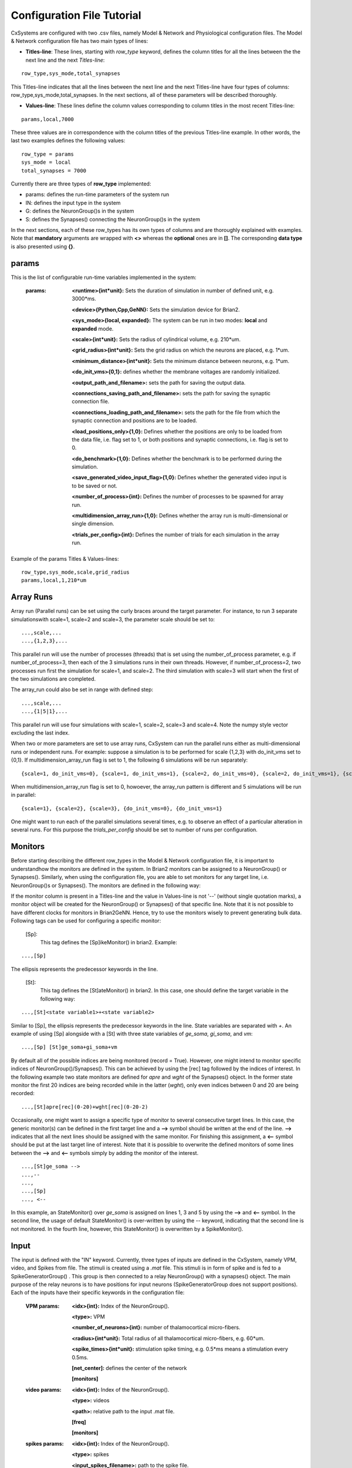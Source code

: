 ﻿.. _config_file:

Configuration File Tutorial
===========================


CxSystems are configured with two .csv files, namely Model & Network and Physiological configuration files.
The Model & Network configuration file has two main types of lines:

* **Titles-line**: These lines, starting with *row_type* keyword, defines the column titles for all the lines between the the next line and the next *Titles-line*:

::

	row_type,sys_mode,total_synapses

This Titles-line indicates that all the lines between the next line and the next Titles-line have four types of columns:  row_type,sys_mode,\
total_synapses. In the next sections, all of these parameters will be described thoroughly. 

* **Values-line**: These lines define the column values corresponding to column titles in the most recent Titles-line:

::

	params,local,7000

These three values are in correspondence with the column titles of the previous Titles-line example. In other words, the last two examples defines \
the following values:

::

	row_type = params 
	sys_mode = local
	total_synapses = 7000

Currently there are three types of **row_type** implemented: 

* params: defines the run-time parameters of the system run 
* IN: defines the input type in the system
* G: defines the NeuronGroup()s in the system
* S: defines the Synapses() connecting the NeuronGroup()s in the system

In the next sections, each of these row_types has its own types of columns and are thoroughly explained with examples. Note that **mandatory** \
arguments are wrapped with **<>** whereas the **optional** ones are in **[]**. The corresponding **data type** is also presented using **{}**.

params
-------------------

This is the list of configurable run-time variables implemented in the system:

	:params:  **<runtime>{int*unit}:** Sets the duration of simulation in number of defined unit, e.g. 3000*ms.

		**<device>{Python,Cpp,GeNN}:** Sets the simulation device for Brian2.

		**<sys_mode>{local, expanded}:** The system can be run in two modes: **local** and **expanded** mode.

		**<scale>{int*unit}:** Sets the radius of cylindrical volume, e.g. 210*um.

		**<grid_radius>{int*unit}:** Sets the grid radius on which the neurons are placed, e.g. 1*um.

		**<minimum_distance>{int*unit}:** Sets the minimum distance between neurons, e.g. 1*um.

		**<do_init_vms>{0,1}:** defines whether the membrane voltages are randomly initialized.

		**<output_path_and_filename>:** sets the path for saving the output data.

		**<connections_saving_path_and_filename>:** sets the path for saving the synaptic connection file.

		**<connections_loading_path_and_filename>:** sets the path for the file from which the synaptic connection and positions are to be loaded.

		**<load_positions_only>{1,0}:** Defines whether the positions are only to be loaded from the data file, i.e. flag set to 1, or both positions and synaptic connections, i.e. flag is set to 0.

		**<do_benchmark>{1,0}:** Defines whether the benchmark is to be performed during the simulation.

		**<save_generated_video_input_flag>{1,0}:** Defines whether the generated video input is to be saved or not.

		**<number_of_process>{int}:** Defines the number of processes to be spawned for array run.

		**<multidimension_array_run>{1,0}:** Defines whether the array run is multi-dimensional or single dimension.

		**<trials_per_config>{int}:** Defines the number of trials for each simulation in the array run.


Example of the params Titles & Values-lines: 

::

	row_type,sys_mode,scale,grid_radius
	params,local,1,210*um

Array Runs
--------------
Array run (Parallel runs) can be set using the curly braces around the target parameter. For instance, to run 3 separate simulations\
with scale=1, scale=2 and scale=3, the parameter scale should be set to:

::

	...,scale,...
	...,{1,2,3},...

This parallel run will use the number of processes (threads) that is set using the number_of_process parameter, e.g. if number_of_process=3, \
then each of the 3 simulations runs in their own threads. However, if number_of_process=2, two processes run first the \
simulation for scale=1, and scale=2. The third simulation with scale=3 will start when the first of the two simulations are completed.

The array_run could also be set in range with defined step:

::

	...,scale,...
	...,{1|5|1},...

This parallel run will use four simulations with scale=1, scale=2, scale=3 and scale=4. Note the numpy style vector excluding the last index.

When two or more parameters are set to use array runs, CxSystem can run the parallel runs either as multi-dimensional runs \
or independent runs. For example: suppose a simulation is to be performed for scale {1,2,3} with do_init_vms set to {0,1}. \
If multidimension_array_run flag is set to 1, the following 6 simulations will be run separately:

::

	{scale=1, do_init_vms=0}, {scale=1, do_init_vms=1}, {scale=2, do_init_vms=0}, {scale=2, do_init_vms=1}, {scale=3, do_init_vms=0}, {scale=3, do_init_vms=1}

When multidimension_array_run flag is set to 0, howoever, the array_run pattern is different and 5 simulations will be run in parallel:

::

	{scale=1}, {scale=2}, {scale=3}, {do_init_vms=0}, {do_init_vms=1}

One might want to run each of the parallel simulations several times, e.g. to observe an effect of a particular alteration in several runs.
For this purpose the *trials_per_config* should be set to number of runs per configuration.

Monitors
--------------

Before starting describing the different row_types in the Model & Network configuration file, it is important to understand\
how the monitors are defined in the system. In Brian2 monitors can be assigned to a NeuronGroup() or Synapses(). Similarly, \
when using the configuration file, you are able to set monitors for any target line, i.e. NeuronGroup()s or Synapses(). \
The monitors are defined in the following way:

If the monitor column is present in a Titles-line and the value in Values-line is not '--' (without single quotation marks), a monitor object will be \
created for the NeuronGroup() or Synapses() of that specific line. Note that it is not possible to have different \
clocks for monitors in Brian2GeNN. Hence, try to use the monitors wisely to prevent generating bulk data. Following \
tags can be used for configuring a specific monitor:

 [Sp]:
  This tag defines the [Sp]ikeMonitor() in brian2. Example:

::

	  ...,[Sp]

The ellipsis represents the predecessor keywords in the line.

 [St]:
  This tag defines the [St]ateMonitor() in brian2. In this case, one should define the target variable in the following way: 

::

	...,[St]<state variable1>+<state variable2> 


Similar to [Sp], the ellipsis represents the predecessor keywords in the line. State variables are separated with *+*. An example of using [Sp] \
alongside with a [St] with three state variables of *ge_soma*, *gi_soma*, and *vm*:

::

	...,[Sp] [St]ge_soma+gi_soma+vm

By default all of the possible indices are being monitored (record = True). However, one might intend to monitor specific indices of \
NeuronGroup()/Synapses(). This can be achieved by using the [rec] tag followed by the indices of interest. In the following example two state \
monitors are defined for *apre* and *wght* of the Synapses() object. In the former state monitor the first 20 indices are being recorded while \
in the latter (*wght*), only even indices between 0 and 20 are being recorded:

::

	...,[St]apre[rec](0-20)+wght[rec](0-20-2)

Occasionally, one might want to assign a specific type of monitor to several consecutive target lines. In this case, the generic monitor(s) can be \
defined in the first target line and a **-->** symbol should be written at the end of the line. **-->** indicates that all the next lines should be \
assigned with the same monitor. For finishing this assignment, a **<--** symbol should be put at the last target line of interest. Note that it is \
possible to overwrite the defined monitors of some lines between the **-->** and **<--** symbols simply by adding the monitor of the interest. 

::

	...,[St]ge_soma -->
	...,--
	...,  
	...,[Sp] 
	..., <--

In this example, an StateMonitor() over *ge_soma* is assigned on lines 1, 3 and 5 by using the **-->** and **<--** symbol. In the second line, \
the usage of default StateMonitor() is over-written by using the -- keyword, indicating that the second line is not monitored. In the fourth line, \
however, this StateMonitor() is overwritten by a SpikeMonitor().






Input
---------

The input is defined with the "IN" keyword. Currently, three types of inputs are defined in the CxSystem, namely VPM, \
video, and Spikes from file.  The stimuli is created using a *.mat* file. This stimuli is in form of spike and is fed \
to a SpikeGeneratorGroup() . This group is then connected to a relay NeuronGroup() with a synapses() object. \
The main purpose of the relay neurons is to have positions for input neurons (SpikeGeneratorGroup does not support \
positions). Each of the inputs have their specific keywords in the configuration file:

	:VPM params: **<idx>{int}:** Index of the NeuronGroup().

		**<type>:** VPM

		**<number_of_neurons>{int}:** number of thalamocortical micro-fibers.

		**<radius>{int*unit}:** Total radius of all thalamocortical micro-fibers, e.g. 60*um.

		**<spike_times>{int*unit}:** stimulation spike timing, e.g. 0.5*ms means a stimulation every 0.5ms.

		**[net_center]:** defines the center of the network

		**[monitors]**


	:video params: **<idx>{int}:** Index of the NeuronGroup().

		**<type>:** videos

		**<path>:** relative path to the input .mat file.

		**[freq]**

		**[monitors]** 


	:spikes params: **<idx>{int}:** Index of the NeuronGroup().

		**<type>:** spikes

		**<input_spikes_filename>:** path to the spike file.

		**[monitors]**


This is an example of defining a video input for the system:

::

	row_type,idx,type,path,freq,monitors
	IN,0,video, ./V1_input_layer_2015_10_30_11_7_31.mat ,190*Hz ,[Sp]

In this example an input NeuronGroup() with index 0 is created based on the *V1_inpu.mat* file with a frequency of 190*Hz and a SpikeMonitor() is set on it.
Here's another example for VPM input for the system:

::

	row_type,idx,type,number_of_neurons,radius,spike_times,net_center,monitors
	IN,0, VPM,60,92*um,[0.5]*second, -- ,[Sp]



NeuronGroup()
---------------

The NeuronGroup()s are defined using the G (as in Group) keyword. This row_type is basically used for defining the NeuronGroup()s in brian2. Following parameters are implemented for defining the NeuronGroup(): 

	:param: **<idx>{int}:** Index of the NeuronGroup().

		**<number_of_neurons>{int}:** Number of neurons in the NeuronGroup(). 

		**<neuron_type>{L1i,PC,BC,MC,SS}:** cell category of the NeuronGroup().

		**<layer_idx>:** Layer index of the cell groups. 

		**[threshold]:** threshold value for the neurons in the NeuronGroup(). 

		**[reset]:** reset value for the neurons in the NeuronGroup().

 		**[refractory]:** reset value for the neurons in the NeuronGroup().

 		**[net_center]:** center location of the NeuronGroup().

 		**[monitors]:** center location of the NeuronGroup().

--------------

In this section, some of the above-mentioned parameters are clarified. 

**idx:**

The index of the NeuronGroup()s are important for creating the synaptic connections between them. As it will be described in the synaptic definitions, creating a synaptic connections needs a presynaptic and postsynaptic group index that should be used directly from this index value.   

**<neuron_type>:**

The *<neuron_type>* is the category of the cells of the group, which is one of the following groups: 

+------+------------------------+
| type | Cell  Category         | 
+======+========================+
| SS   | spiny stellate         |
+------+------------------------+
| PC   | Pyramidal              |
+------+------------------------+
| BC   | Pyramidal              |
+------+------------------------+
| MC   | Martinotti             |
+------+------------------------+
| L1i  | Layer 1 inhibitory     |
+------+------------------------+


The *<layer index>* argument defines the layer in which the NeuronGroup() is located. Except for PC cells, all types of neurons are defined as a soma-only neuron, hence their layer is an integer. In case of layer 2/3 using 2 is sufficient. For instance the following example defines a group of 46 SS neurons in layer 2/3: 

::

	row_type,idx,number_of_neurons,neuron_type,layer_idx
	G,1,46,SS,2

Currently PC cells are the only multi-compartmental neurons that could possibly cover more than one layer. In this case, the layer index should be defined as a list where the first element defines the soma location and the second element defines the farthest apical dendrite compartment. In the following example, a PC group of 55 neurons is defined in which the basal dendrites, soma and proximal apical dendrite is located in layer 6 and the apical dendrites covers layer layer 5 to 2: 

::

	row_type,idx,number_of_neurons,neuron_type,layer_idx
	G,2,55,PC,[6->2]


The compartment formation is then as follows: 

+------+-------------------+
| Layer| Compartment       | 
+======+===================+
|  2/3 | Apical dendrite[3]|
+------+-------------------+
|  4   | Apical dendrite[2]|
+------+-------------------+
| 5    | Apical dendrite[1]|
+------+-------------------+
| 6    |Apical dendrite[0] |
+------+-------------------+
| 6    |         Soma      |
+------+-------------------+
| 6    | Basal dendrite    |
+------+-------------------+

**[threshold],[reset] and [refractory]:**

By default following values are assigned to threshold, reset and refractory of any NeuronGroup(): 

- *threshold*: *vm>Vcut*
- *reset*: *vm=V_res*
- *refractory*: *4* * *ms*

Any of this variables can be overwritten by using the keyword arguments *threshold*, reset and *refractory*.  


**[net_center]:**

The center of a NeuronGroup() can be defined with the net-center tag in the *Titles-line* and corresponding center position in the *Value line*.  If not defined, the center will be the default value of 0+0j. The following example creates a NeuronGroup() consist of 75 BC neurons located in 5+0j, with a spike monitors assigned to it: 

::

	row_type,idx,number_of_neurons,neuron_type,layer_idx,net_center,monitors
	G,2,75,BC,2,5+0j,[Sp]

Synapses()
---------------------

S keyword (as in Synapses)  defines the brian2 Synapses() object.  Following parameters are implemented for defining the Synapses():


	:param: **<receptor>{ge,gi}** 

		**<pre_syn_idx>{int}** 

		**<post_syn_idx>{int}** 

		**<syn_type>{Fixed,STDP}**

		**[p]{float<=1}:** probability

		**[n]{int}:** number of synapses per connection

		**[load_connection]{0,1}:**> determines whether this synaptic connection should be loaded from the file.

		**[save_connection]{0,1}:**> determines whether this synaptic connection should be saved to the connection file.

		**[monitors]**



--------------
 

where the *<receptor>* defines the receptor type, i.e. ge for excitatory and gi for inhibitory connections, \
*<presynaptic group index>* and *<postsynaptic group index>* defines the index of the presynaptic and postsynaptic group\
respectively. These indices should be determined using the *indexing tag* in the NeuronGroup()s lines. The next \
field defines the type of the synapse. Currently there are three types of Synapses() implemented: Fixed and STDP and \
STDP_with_scaling. The following example defines a excitatory STDP synaptic connection between NeuronGroup()s with
\indices of 2 and 4, in which the *ge* is the receptor:

::

	row_type,receptor,pre_syn_idx,post_syn_idx,syn_type
	S,ge,2,4,STDP 

In case the postsynaptic group is multi-compartmental, the target compartment should be defined using the [C] tag. Let us review this concept with an example: 

::

	row_type,idx,number_of_neurons,neuron_type,layer_idx
	G,0,46,SS,4
	G,1,50,PC,[4->1]
	row_type,receptor,pre_syn_idx,post_syn_idx,syn_type
	S,ge,0,1[C]1,STDP

Clearly NeuronGroup() 0 is group of 46 SS cells and NeuronGroup() 1 is a group of 50 PC cells. The latter is multi-compartmental with a layer index of [4,1]. Hence the compartments formation are as follows: 

+------+-------------------+------+
| Comp.| Compartment  type |      |
| Index|                   | Layer| 
+======+===================+======+
|  2   | Apical dendrite[2]| 1    |
+------+-------------------+------+
| 1    | Apical dendrite[1]|3/2   |
+------+-------------------+------+
| 0    |Apical dendrite[0] | 4    |
+------+-------------------+------+
| 0    |         Soma      | 4    |
+------+-------------------+------+
| 0    | Basal dendrite    | 4    |
+------+-------------------+------+


The synapses() object is targeting the 1st compartment of the PC cells, i.e.  Apical dendrite[1]. Consider the following example in which the target is the compartment number 0 in the target NeuronGroup():


::

	row_type,receptor,pre_syn_idx,post_syn_idx,syn_type
	S,ge,0,1[C]0bsa,STDP


As you can see, the compartment *[C]0* is followed by three characters *bsa*. This indicates that the among the three sub-compartments inside the compartment number 0, i.e. Basal dendrite, Soma and Apical dendrite[0], letters of b,s and a are being targeted. Regardless of the layer, the indices of these three compartments are always as:

+------+-------------------+
| Comp.| Compartment  type |
| Index|                   |
+======+===================+
| a    |Apical dendrite[0] |
+------+-------------------+
| s    |         Soma      |
+------+-------------------+
| b    | Basal dendrite    |
+------+-------------------+

So for instance, in case an inhibitory connection tends to target the soma only, the synaptic definition should be changed to:


::

	row_type,receptor,pre_syn_idx,post_syn_idx,syn_type
	S,ge,0,1[C]0s,STDP


If both basal dendrite and apical dendrite[0] was being targeted, the syntax should change to: 


::

	row_type,receptor,pre_syn_idx,post_syn_idx,syn_type
	S,ge,0,1[C]0ba,STDP

By default the probability of the synaptic connections are determined based on the distance between the neurons, which depends on sparseness and ilam variables in the brian2_obj_namespaces module. In case the maximum probability of the connection should be overwritten, [p] tag can be used. In the following example the maximum probability of the connection is overwritten as 0.06 (6%): 

::

	row_type,receptor,pre_syn_idx,post_syn_idx,syn_type,p
	S,ge,0,1[C]0ba,STDP,0.06

By default the number of connections that happens between a pair of neurons is also equal to 1. This can also be overwritten to another integer value by using the [n] tag. So, for having a probability of 6% over 3 connection per pair of neuron: 

::

	row_type,receptor,pre_syn_idx,post_syn_idx,syn_type,p,n
	S,ge,0,1[C]0ba,STDP,0.06,3 


When the system is in "local" mode and do_optimize flag is 1, it is needed to define the percentage of all synapses. For instance when the total number of synapses in the system is 10000 and a synaptic group takes 20% of the connections: 

::

	row_type,receptor,pre_syn_idx,post_syn_idx,syn_type,percentage 
	S,ge,0,1[C]0ba,STDP,0.2
	... 

This will optimize the probability of that synaptic connection in a way to have 0.2 * 10000 synapses. One might want to have multiple synapse per connection between two NeuronGroup()s. This is defined in the following example using the 'n' keyword in the *Titles-line*:


::

	row_type,receptor,pre_syn_idx,post_syn_idx,syn_type,n,percentage 
	S,ge,0,1[C]0ba,STDP,4,0.2
	... 

This example will optimize the probability of the connection in a way that there are 0.2*10000/4 connections and there are 4 synapses for each connection between the NeuronGroup()s. 
 

